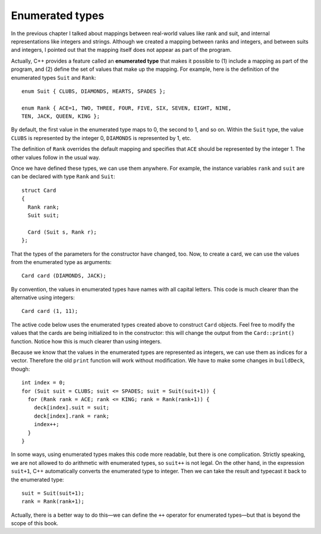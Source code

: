 Enumerated types
----------------

In the previous chapter I talked about mappings between real-world
values like rank and suit, and internal representations like integers
and strings. Although we created a mapping between ranks and integers,
and between suits and integers, I pointed out that the mapping itself
does not appear as part of the program.

Actually, C++ provides a feature called an **enumerated type** that
makes it possible to (1) include a mapping as part of the program, and
(2) define the set of values that make up the mapping. For example, here
is the definition of the enumerated types ``Suit`` and ``Rank``:

::

   enum Suit { CLUBS, DIAMONDS, HEARTS, SPADES };

   enum Rank { ACE=1, TWO, THREE, FOUR, FIVE, SIX, SEVEN, EIGHT, NINE,
   TEN, JACK, QUEEN, KING };

By default, the first value in the enumerated type maps to 0, the second
to 1, and so on. Within the ``Suit`` type, the value ``CLUBS`` is
represented by the integer 0, ``DIAMONDS`` is represented by 1, etc.

The definition of ``Rank`` overrides the default mapping and specifies
that ``ACE`` should be represented by the integer 1. The other values
follow in the usual way.

Once we have defined these types, we can use them anywhere. For example,
the instance variables ``rank`` and ``suit`` are can be declared with
type ``Rank`` and ``Suit``:

::

   struct Card
   {
     Rank rank;
     Suit suit;

     Card (Suit s, Rank r);
   };

That the types of the parameters for the constructor have changed, too.
Now, to create a card, we can use the values from the enumerated type as
arguments:

::

     Card card (DIAMONDS, JACK);

By convention, the values in enumerated types have names with all
capital letters. This code is much clearer than the alternative using
integers:

::

     Card card (1, 11);

The active code below uses the enumerated types created above to construct ``Card`` objects.  
Feel free to modify the values that the cards are being initialized to in the constructor:  this will 
change the output from the ``Card::print()`` function. Notice how this is much clearer than using integers.

.. activecode:: thirteenone 
   :language: cpp

   #include <iostream>
   #include <string>
   #include <vector>
   using namespace std;

   enum Suit { CLUBS, DIAMONDS, HEARTS, SPADES };

   enum Rank { ACE=1, TWO, THREE, FOUR, FIVE, SIX, SEVEN, EIGHT, NINE,
   TEN, JACK, QUEEN, KING };

   struct Card {
     Rank rank;
     Suit suit;
     Card (Suit s, Rank r);
     void print () const;
   };

   int main() {
     Card card1 (DIAMONDS, JACK);
     card1.print ();
     Card card2 (HEARTS, QUEEN);
     card2.print ();
     Card card3 (CLUBS, THREE);
     card3.print ();
   }

   ====
   Card::Card (Suit s, Rank r) {
     suit = s;  rank = r;
   }

   void Card::print () const {
     vector<string> suits (4);
     suits[0] = "Clubs";
     suits[1] = "Diamonds";
     suits[2] = "Hearts";
     suits[3] = "Spades";

     vector<string> ranks (14);
     ranks[1] = "Ace";
     ranks[2] = "2";
     ranks[3] = "3";
     ranks[4] = "4";
     ranks[5] = "5";
     ranks[6] = "6";
     ranks[7] = "7";
     ranks[8] = "8";
     ranks[9] = "9";
     ranks[10] = "10";
     ranks[11] = "Jack";
     ranks[12] = "Queen";
     ranks[13] = "King";

      cout << ranks[rank] << " of " << suits[suit] << endl;
   }

Because we know that the values in the enumerated types are represented
as integers, we can use them as indices for a vector. Therefore the old
``print`` function will work without modification. We have to make some
changes in ``buildDeck``, though:

::

     int index = 0;
     for (Suit suit = CLUBS; suit <= SPADES; suit = Suit(suit+1)) {
       for (Rank rank = ACE; rank <= KING; rank = Rank(rank+1)) {
         deck[index].suit = suit;
         deck[index].rank = rank;
         index++;
       }
     }

In some ways, using enumerated types makes this code more readable, but
there is one complication. Strictly speaking, we are not allowed to do
arithmetic with enumerated types, so ``suit++`` is not legal. On the
other hand, in the expression ``suit+1``, C++ automatically converts the
enumerated type to integer. Then we can take the result and typecast it
back to the enumerated type:

::

     suit = Suit(suit+1);
     rank = Rank(rank+1);

Actually, there is a better way to do this—we can define the ``++``
operator for enumerated types—but that is beyond the scope of this book.

.. mchoice:: question13_1_1
   :multiple_answers:
   :answer_a: Do arithmetic with enumerated types.
   :answer_b: Include a mapping as part of the program.
   :answer_c: Use the same set of values in multiple mappings.
   :answer_d: Define the set of values that make up a mapping.
   :correct: b,d
   :feedback_a: Incorrect! We are not allowed to do arithmetic with enumerated types.
   :feedback_b: Correct!
   :feedback_c: Incorrect! Variables in one enumeration type cannot be used in another enumeration type.
   :feedback_d: Correct!

   What can we do with enumerated types?

.. fillintheblank:: question13_1_2

    Let's create the card ``Card card (SPADES, ACE)``. What gets printed after we run ``card.print()``?

    - :Ace of Spades: Correct!
      :.*: Incorrect! Try again.
